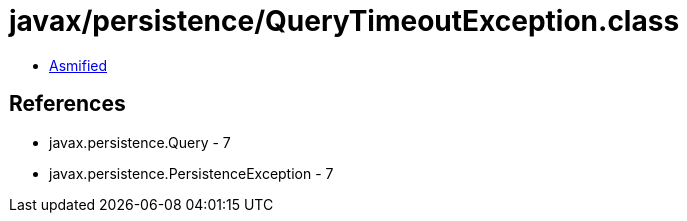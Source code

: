 = javax/persistence/QueryTimeoutException.class

 - link:QueryTimeoutException-asmified.java[Asmified]

== References

 - javax.persistence.Query - 7
 - javax.persistence.PersistenceException - 7
